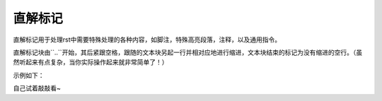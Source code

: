 直解标记
#########

直解标记用于处理rst中需要特殊处理的各种内容，如脚注，特殊高亮段落，注释，以及通用指令。

直解标记块由``..``开始，其后紧跟空格，跟随的文本块另起一行并相对应地进行缩进，文本块结束的标记为没有缩进的空行。（虽然听起来有点复杂，当你实际操作起来就非常简单了！）

示例如下：

.. 
  .. 
    这是直解标记下的文本块。/
    文本块都要缩进噢!
    如果要结束这一特殊的文本块，记得要以没有缩进的空行结尾~
   

自己试着敲敲看~
